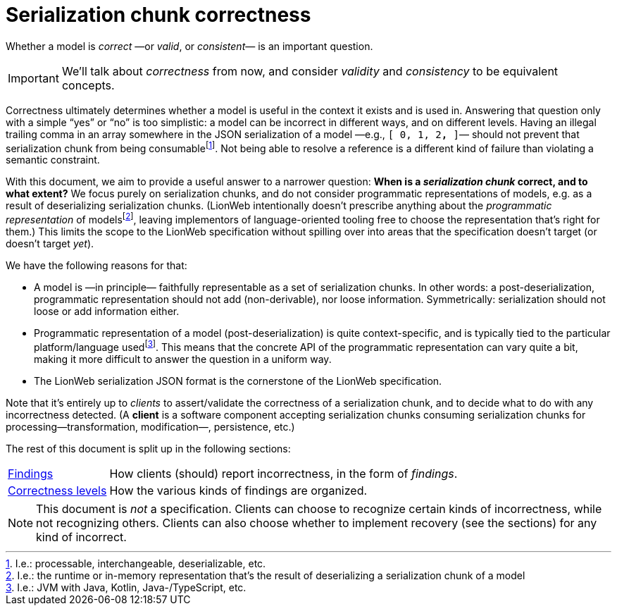 = Serialization chunk correctness

Whether a model is _correct_ —or _valid_, or _consistent_— is an important question.

[IMPORTANT]
====
We'll talk about _correctness_ from now, and consider _validity_ and _consistency_ to be equivalent concepts.
====

Correctness ultimately determines whether a model is useful in the context it exists and is used in.
Answering that question only with a simple "`yes`" or "`no`" is too simplistic: a model can be incorrect in different ways, and on different levels.
Having an illegal trailing comma in an array somewhere in the JSON serialization of a model —e.g., `[ 0, 1, 2**,** ]`— should not prevent that serialization chunk from being consumablefootnote:[I.e.: processable, interchangeable, deserializable, etc.].
Not being able to resolve a reference is a different kind of failure than violating a semantic constraint.

With this document, we aim to provide a useful answer to a narrower question: **When is a _serialization chunk_ correct, and to what extent?**
We focus purely on serialization chunks, and do not consider programmatic representations of models, e.g. as a result of deserializing serialization chunks.
(LionWeb intentionally doesn't prescribe anything about the _programmatic representation_ of modelsfootnote:[I.e.: the runtime or in-memory representation that's the result of deserializing a serialization chunk of a model], leaving implementors of language-oriented tooling free to choose the representation that's right for them.)
This limits the scope to the LionWeb specification without spilling over into areas that the specification doesn't target (or doesn't target _yet_).

We have the following reasons for that:

* A model is —in principle— faithfully representable as a set of serialization chunks.
In other words: a post-deserialization, programmatic representation should not add (non-derivable), nor loose information.
Symmetrically: serialization should not loose or add information either.

* Programmatic representation of a model (post-deserialization) is quite context-specific, and is typically tied to the particular platform/language usedfootnote:[I.e.: JVM with Java, Kotlin, Java-/TypeScript, etc.].
This means that the concrete API of the programmatic representation can vary quite a bit, making it more difficult to answer the question in a uniform way.

* The LionWeb serialization JSON format is the cornerstone of the LionWeb specification.

Note that it's entirely up to _clients_ to assert/validate the correctness of a serialization chunk, and to decide what to do with any incorrectness detected.
(A **client** is a software component accepting serialization chunks consuming serialization chunks for processing—transformation, modification—, persistence, etc.)

The rest of this document is split up in the following sections:

[horizontal]
<<findings.adoc#, Findings>>:: How clients (should) report incorrectness, in the form of _findings_.
<<levels.adoc#, Correctness levels>>:: How the various kinds of findings are organized.

[NOTE]
====
This document is _not_ a specification.
Clients can choose to recognize certain kinds of incorrectness, while not recognizing others.
Clients can also choose whether to implement recovery (see the sections) for any kind of incorrect.
====

